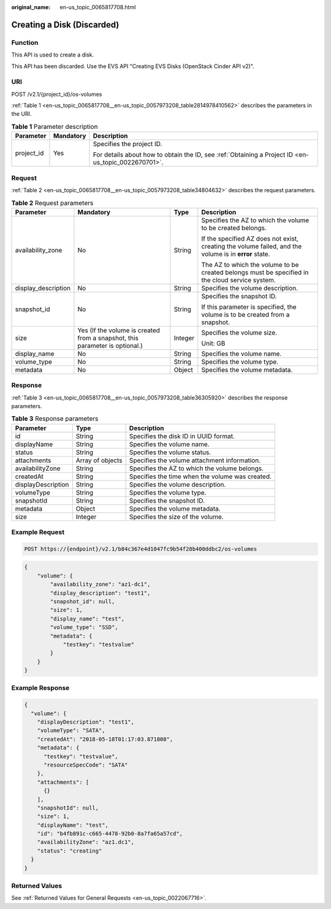 :original_name: en-us_topic_0065817708.html

.. _en-us_topic_0065817708:

Creating a Disk (Discarded)
===========================

Function
--------

This API is used to create a disk.

This API has been discarded. Use the EVS API "Creating EVS Disks (OpenStack Cinder API v2)".

URI
---

POST /v2.1/{project_id}/os-volumes

:ref:`Table 1 <en-us_topic_0065817708__en-us_topic_0057973208_table2814978410562>` describes the parameters in the URI.

.. _en-us_topic_0065817708__en-us_topic_0057973208_table2814978410562:

.. table:: **Table 1** Parameter description

   +-----------------------+-----------------------+-----------------------------------------------------------------------------------------------------+
   | Parameter             | Mandatory             | Description                                                                                         |
   +=======================+=======================+=====================================================================================================+
   | project_id            | Yes                   | Specifies the project ID.                                                                           |
   |                       |                       |                                                                                                     |
   |                       |                       | For details about how to obtain the ID, see :ref:`Obtaining a Project ID <en-us_topic_0022670701>`. |
   +-----------------------+-----------------------+-----------------------------------------------------------------------------------------------------+

Request
-------

:ref:`Table 2 <en-us_topic_0065817708__en-us_topic_0057973208_table34804632>` describes the request parameters.

.. _en-us_topic_0065817708__en-us_topic_0057973208_table34804632:

.. table:: **Table 2** Request parameters

   +---------------------+-----------------------------------------------------------------------------+-----------------+-------------------------------------------------------------------------------------------------------+
   | Parameter           | Mandatory                                                                   | Type            | Description                                                                                           |
   +=====================+=============================================================================+=================+=======================================================================================================+
   | availability_zone   | No                                                                          | String          | Specifies the AZ to which the volume to be created belongs.                                           |
   |                     |                                                                             |                 |                                                                                                       |
   |                     |                                                                             |                 | If the specified AZ does not exist, creating the volume failed, and the volume is in **error** state. |
   |                     |                                                                             |                 |                                                                                                       |
   |                     |                                                                             |                 | The AZ to which the volume to be created belongs must be specified in the cloud service system.       |
   +---------------------+-----------------------------------------------------------------------------+-----------------+-------------------------------------------------------------------------------------------------------+
   | display_description | No                                                                          | String          | Specifies the volume description.                                                                     |
   +---------------------+-----------------------------------------------------------------------------+-----------------+-------------------------------------------------------------------------------------------------------+
   | snapshot_id         | No                                                                          | String          | Specifies the snapshot ID.                                                                            |
   |                     |                                                                             |                 |                                                                                                       |
   |                     |                                                                             |                 | If this parameter is specified, the volume is to be created from a snapshot.                          |
   +---------------------+-----------------------------------------------------------------------------+-----------------+-------------------------------------------------------------------------------------------------------+
   | size                | Yes (If the volume is created from a snapshot, this parameter is optional.) | Integer         | Specifies the volume size.                                                                            |
   |                     |                                                                             |                 |                                                                                                       |
   |                     |                                                                             |                 | Unit: GB                                                                                              |
   +---------------------+-----------------------------------------------------------------------------+-----------------+-------------------------------------------------------------------------------------------------------+
   | display_name        | No                                                                          | String          | Specifies the volume name.                                                                            |
   +---------------------+-----------------------------------------------------------------------------+-----------------+-------------------------------------------------------------------------------------------------------+
   | volume_type         | No                                                                          | String          | Specifies the volume type.                                                                            |
   +---------------------+-----------------------------------------------------------------------------+-----------------+-------------------------------------------------------------------------------------------------------+
   | metadata            | No                                                                          | Object          | Specifies the volume metadata.                                                                        |
   +---------------------+-----------------------------------------------------------------------------+-----------------+-------------------------------------------------------------------------------------------------------+

Response
--------

:ref:`Table 3 <en-us_topic_0065817708__en-us_topic_0057973208_table36305920>` describes the response parameters.

.. _en-us_topic_0065817708__en-us_topic_0057973208_table36305920:

.. table:: **Table 3** Response parameters

   +--------------------+------------------+-------------------------------------------------+
   | Parameter          | Type             | Description                                     |
   +====================+==================+=================================================+
   | id                 | String           | Specifies the disk ID in UUID format.           |
   +--------------------+------------------+-------------------------------------------------+
   | displayName        | String           | Specifies the volume name.                      |
   +--------------------+------------------+-------------------------------------------------+
   | status             | String           | Specifies the volume status.                    |
   +--------------------+------------------+-------------------------------------------------+
   | attachments        | Array of objects | Specifies the volume attachment information.    |
   +--------------------+------------------+-------------------------------------------------+
   | availabilityZone   | String           | Specifies the AZ to which the volume belongs.   |
   +--------------------+------------------+-------------------------------------------------+
   | createdAt          | String           | Specifies the time when the volume was created. |
   +--------------------+------------------+-------------------------------------------------+
   | displayDescription | String           | Specifies the volume description.               |
   +--------------------+------------------+-------------------------------------------------+
   | volumeType         | String           | Specifies the volume type.                      |
   +--------------------+------------------+-------------------------------------------------+
   | snapshotId         | String           | Specifies the snapshot ID.                      |
   +--------------------+------------------+-------------------------------------------------+
   | metadata           | Object           | Specifies the volume metadata.                  |
   +--------------------+------------------+-------------------------------------------------+
   | size               | Integer          | Specifies the size of the volume.               |
   +--------------------+------------------+-------------------------------------------------+

Example Request
---------------

.. code-block:: text

   POST https://{endpoint}/v2.1/b84c367e4d1047fc9b54f28b400ddbc2/os-volumes

.. code-block::

   {
       "volume": {
           "availability_zone": "az1-dc1",
           "display_description": "test1",
           "snapshot_id": null,
           "size": 1,
           "display_name": "test",
           "volume_type": "SSD",
           "metadata": {
               "testkey": "testvalue"
           }
       }
   }

Example Response
----------------

.. code-block::

   {
     "volume": {
       "displayDescription": "test1",
       "volumeType": "SATA",
       "createdAt": "2018-05-18T01:17:03.871808",
       "metadata": {
         "testkey": "testvalue",
         "resourceSpecCode": "SATA"
       },
       "attachments": [
         {}
       ],
       "snapshotId": null,
       "size": 1,
       "displayName": "test",
       "id": "b4fb891c-c665-4478-92b0-8a7fa65a57cd",
       "availabilityZone": "az1.dc1",
       "status": "creating"
     }
   }

Returned Values
---------------

See :ref:`Returned Values for General Requests <en-us_topic_0022067716>`.
